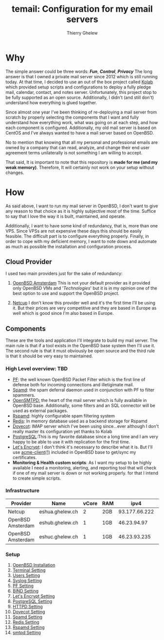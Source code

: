 #+title: temail: Configuration for my email servers
#+author: Thierry Ghelew
#+OPTIONS: toc:1
* Why
The simple answer could be three words: /*Fun*/, /*Control*/, /*Privacy*/
The long answer is that I owned a private mail server since 2012 which is still running today.
At that time, I decided to use an out of the box project called [[https://kolab.org][Kolab]] which provided setup scripts and configurations
to deploy a fully pledge mail, calendar, contact, and notes server. Unfortunately, this project stop to be fully supported as
an open source. Additionally, I didn't (and still don't) understand how everything is glued together.

Since almost one year I've been thinking of re-deploying a mail server from scratch by properly selecting the components that I want and fully understand how everything work, what was going on at each step, and how each component is configured. Additionally, my old mail server is based on CentOS and I've always wanted to have a mail server based on OpenBSD.

No to mention that knowing that all my personal and professional emails are owned by a company that can read, analyze, and change their end user agreement terms unilaterally is not something I am willing to accept.

That said, It is important to note that this repository is *made for me (and my weak memory)*. Therefore, It will certainly not work on your setup without changes.

* How
As said above, I want to run my mail server in OpenBSD, I don't want to give any reason to that choice as it is highly subjective most of the time. Suffice to say that I love the way it is built, maintained, and operate.

Additionally, I want to have some kind of redundancy, that is, more than one VPS. Since VPSs are not expensive these days this should be easily feasible. The difficult part is to configure everything properly.
Finally, in order to cope with my deficient memory, I want to note down and automate as much as possible the installation and configuration process.

** Cloud Provider
I used two main providers just for the sake of redundancy:
1. [[https://openbsd.amsterdam][OpenBSD Amsterdam]] This is not your default provider as it provided only OpenBSD VMs and '/Technologies/' but it is in my opinion one of the best option to use and support the OpenBSD project.

2. [[https://netcup.de][Netcup]] I don't know this provider well and it's the first time I'll be using it. But their prices are very competitive and they are based in Europe as well which is good since I'm also based in Europe.

** Components
These are the tools and application I'll integrate to build my mail server.
The main rule is that if a tool exists in the OpenBSD base system then I'll use it. The second rule is that it must obviously be open source and the third rule is that it should be very easy to maintained.
*** High Level overview: TBD

- [[https://www.openbsd.org/faq/pf/][PF]]: the well known OpenBSD Packet Filter which is the first line of defense both for incoming connections and illetigimate mail.
- [[https://man.openbsd.org/spamd][Spamd]]: the spam deferral daemon used in conjunction with PF to filter spammers.
- [[https://www.opensmtpd.org][OpenSMTPD:]] the heart of the mail server which is fully available in OpenBSD base. Additionally, some filters and an SQL connector will be used as external packages.
- [[https://www.rspamd.com/doc/quickstart.html][Rspamd]]: highly configurable spam filtering system
- [[https://www.redis.io/docs/latest][Redis]]: In memory database used as a backend storage for Rspamd
- [[https://www.dovecot.org][Dovecot]]: IMAP server which I've been using since...ever although I don't really master its configuration yet thanks to Kolab
- [[https://www.postgresql.org][PostgreSQL]]:This is my favorite database since a long time and I am very happy to be able to use it with replication for the first time.
- [[https://letsencrypt.org][Let's Encrypt]]: I don't think it's necessary to describe what it is. But I'll use [[https://man.openbsd.org/acme-client.1][acme-client(1)]] included in OpenBSD base to get/sync my certificates.
- *Monitoring & Health custom scripts*: As I want my setup to be highly available I need  a monitoring, alerting, and reporting tool that will check if one of my mail server is down or not working properly.
  for that I intend to create simple scripts.

*** Infrastructure
    | Provider          | Name            | vCore | RAM |          ipv4 | ipv6                    | Role(s)      |
    |-------------------+-----------------+-------+-----+---------------+-------------------------+--------------|
    | Netcup            | eshua.ghelew.ch |     2 | 2GB | 93.177.66.222 | 2a03:4000:38:e::0       | Controller   |
    | OpenBSD Amsterdam | eshub.ghelew.ch |     1 | 1GB |   46.23.94.97 | 2a03:6000:6f67:622::97  | primary mx   |
    | OpenBSD Amsterdam | eshuc.ghelew.ch |     1 | 1GB |  46.23.93.235 | 2a03:6000:93f4:632::235 | secondary mx |


*** Setup

1. [[./init/][OpenBSD Installation]]
2. [[./terminal/][Terminal Setting]]
3. [[./user/][Users Setting]]
4. [[./syslog/][Syslog Setting]]
5. [[./pf/][PF Setting]]
6. [[./dns/][BIND Setting]]
7. [[./certificate/][Let's Encrypt Setting]]
8. [[./database/][PostgreSQL Setting]]
9. [[./httpd/][HTTPD Setting]]
10. [[./dovecot/README.org][Dovecot Setting]]
12. [[./spamd/][Spamd Setting]]
13. [[./redis/][Redis Setting]]
14. [[./rspamd/][Rspamd Setting]]
15. [[./smtpd/][smtpd Setting]]
